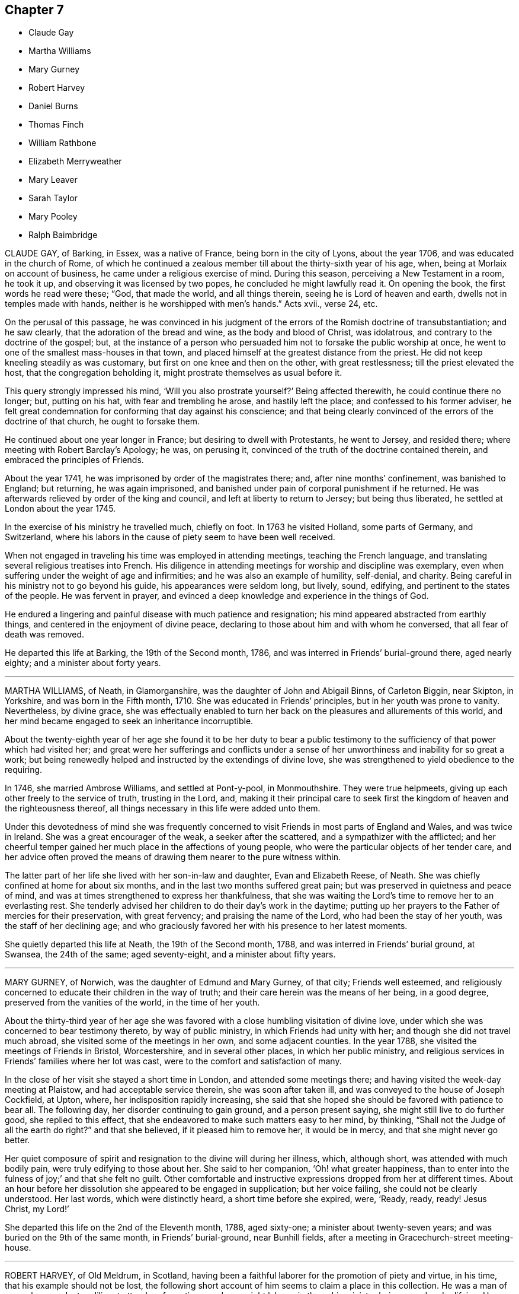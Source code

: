 == Chapter 7

[.chapter-synopsis]
* Claude Gay
* Martha Williams
* Mary Gurney
* Robert Harvey
* Daniel Burns
* Thomas Finch
* William Rathbone
* Elizabeth Merryweather
* Mary Leaver
* Sarah Taylor
* Mary Pooley
* Ralph Baimbridge

CLAUDE GAY, of Barking, in Essex, was a native of France,
being born in the city of Lyons, about the year 1706,
and was educated in the church of Rome,
of which he continued a zealous member till about the thirty-sixth year of his age, when,
being at Morlaix on account of business, he came under a religious exercise of mind.
During this season, perceiving a New Testament in a room, he took it up,
and observing it was licensed by two popes, he concluded he might lawfully read it.
On opening the book, the first words he read were these; "`God, that made the world,
and all things therein, seeing he is Lord of heaven and earth,
dwells not in temples made with hands, neither is he worshipped with men`'s hands.`"
Acts xvii., verse 24, etc.

On the perusal of this passage,
he was convinced in his judgment of the errors of the Romish doctrine of transubstantiation;
and he saw clearly, that the adoration of the bread and wine,
as the body and blood of Christ, was idolatrous,
and contrary to the doctrine of the gospel; but,
at the instance of a person who persuaded him not to forsake the public worship at once,
he went to one of the smallest mass-houses in that town,
and placed himself at the greatest distance from the priest.
He did not keep kneeling steadily as was customary,
but first on one knee and then on the other, with great restlessness;
till the priest elevated the host, that the congregation beholding it,
might prostrate themselves as usual before it.

This query strongly impressed his mind, '`Will you also prostrate yourself?`'
Being affected therewith, he could continue there no longer; but, putting on his hat,
with fear and trembling he arose, and hastily left the place;
and confessed to his former adviser,
he felt great condemnation for conforming that day against his conscience;
and that being clearly convinced of the errors of the doctrine of that church,
he ought to forsake them.

He continued about one year longer in France; but desiring to dwell with Protestants,
he went to Jersey, and resided there; where meeting with Robert Barclay`'s Apology;
he was, on perusing it, convinced of the truth of the doctrine contained therein,
and embraced the principles of Friends.

About the year 1741, he was imprisoned by order of the magistrates there; and,
after nine months`' confinement, was banished to England; but returning,
he was again imprisoned, and banished under pain of corporal punishment if he returned.
He was afterwards relieved by order of the king and council,
and left at liberty to return to Jersey; but being thus liberated,
he settled at London about the year 1745.

In the exercise of his ministry he travelled much, chiefly on foot.
In 1763 he visited Holland, some parts of Germany, and Switzerland,
where his labors in the cause of piety seem to have been well received.

When not engaged in traveling his time was employed in attending meetings,
teaching the French language, and translating several religious treatises into French.
His diligence in attending meetings for worship and discipline was exemplary,
even when suffering under the weight of age and infirmities;
and he was also an example of humility, self-denial, and charity.
Being careful in his ministry not to go beyond his guide,
his appearances were seldom long, but lively, sound, edifying,
and pertinent to the states of the people.
He was fervent in prayer,
and evinced a deep knowledge and experience in the things of God.

He endured a lingering and painful disease with much patience and resignation;
his mind appeared abstracted from earthly things,
and centered in the enjoyment of divine peace,
declaring to those about him and with whom he conversed,
that all fear of death was removed.

He departed this life at Barking, the 19th of the Second month, 1786,
and was interred in Friends`' burial-ground there, aged nearly eighty;
and a minister about forty years.

[.asterism]
'''
MARTHA WILLIAMS, of Neath, in Glamorganshire, was the daughter of John and Abigail Binns,
of Carleton Biggin, near Skipton, in Yorkshire, and was born in the Fifth month, 1710.
She was educated in Friends`' principles, but in her youth was prone to vanity.
Nevertheless, by divine grace,
she was effectually enabled to turn her back on the
pleasures and allurements of this world,
and her mind became engaged to seek an inheritance incorruptible.

About the twenty-eighth year of her age she found it to be her duty to bear a
public testimony to the sufficiency of that power which had visited her;
and great were her sufferings and conflicts under a sense
of her unworthiness and inability for so great a work;
but being renewedly helped and instructed by the extendings of divine love,
she was strengthened to yield obedience to the requiring.

In 1746, she married Ambrose Williams, and settled at Pont-y-pool, in Monmouthshire.
They were true helpmeets, giving up each other freely to the service of truth,
trusting in the Lord, and,
making it their principal care to seek first the
kingdom of heaven and the righteousness thereof,
all things necessary in this life were added unto them.

Under this devotedness of mind she was frequently concerned
to visit Friends in most parts of England and Wales,
and was twice in Ireland.
She was a great encourager of the weak, a seeker after the scattered,
and a sympathizer with the afflicted;
and her cheerful temper gained her much place in the affections of young people,
who were the particular objects of her tender care,
and her advice often proved the means of drawing them nearer to the pure witness within.

The latter part of her life she lived with her son-in-law and daughter,
Evan and Elizabeth Reese, of Neath.
She was chiefly confined at home for about six months,
and in the last two months suffered great pain;
but was preserved in quietness and peace of mind,
and was at times strengthened to express her thankfulness,
that she was waiting the Lord`'s time to remove her to an everlasting rest.
She tenderly advised her children to do their day`'s work in the daytime;
putting up her prayers to the Father of mercies for their preservation,
with great fervency; and praising the name of the Lord,
who had been the stay of her youth, was the staff of her declining age;
and who graciously favored her with his presence to her latest moments.

She quietly departed this life at Neath, the 19th of the Second month, 1788,
and was interred in Friends`' burial ground, at Swansea, the 24th of the same;
aged seventy-eight, and a minister about fifty years.

[.asterism]
'''
MARY GURNEY, of Norwich, was the daughter of Edmund and Mary Gurney, of that city;
Friends well esteemed,
and religiously concerned to educate their children in the way of truth;
and their care herein was the means of her being, in a good degree,
preserved from the vanities of the world, in the time of her youth.

About the thirty-third year of her age she was favored
with a close humbling visitation of divine love,
under which she was concerned to bear testimony thereto, by way of public ministry,
in which Friends had unity with her; and though she did not travel much abroad,
she visited some of the meetings in her own, and some adjacent counties.
In the year 1788, she visited the meetings of Friends in Bristol, Worcestershire,
and in several other places, in which her public ministry,
and religious services in Friends`' families where her lot was cast,
were to the comfort and satisfaction of many.

In the close of her visit she stayed a short time in London,
and attended some meetings there; and having visited the week-day meeting at Plaistow,
and had acceptable service therein, she was soon after taken ill,
and was conveyed to the house of Joseph Cockfield, at Upton, where,
her indisposition rapidly increasing,
she said that she hoped she should be favored with patience to bear all.
The following day, her disorder continuing to gain ground, and a person present saying,
she might still live to do further good, she replied to this effect,
that she endeavored to make such matters easy to her mind, by thinking,
"`Shall not the Judge of all the earth do right?`"
and that she believed, if it pleased him to remove her, it would be in mercy,
and that she might never go better.

Her quiet composure of spirit and resignation to the divine will during her illness,
which, although short, was attended with much bodily pain,
were truly edifying to those about her.
She said to her companion, '`Oh! what greater happiness,
than to enter into the fulness of joy;`' and that she felt no guilt.
Other comfortable and instructive expressions dropped from her at different times.
About an hour before her dissolution she appeared to be engaged in supplication;
but her voice failing, she could not be clearly understood.
Her last words, which were distinctly heard, a short time before she expired, were,
'`Ready, ready, ready!
Jesus Christ, my Lord!`'

She departed this life on the 2nd of the Eleventh month, 1788, aged sixty-one;
a minister about twenty-seven years; and was buried on the 9th of the same month,
in Friends`' burial-ground, near Bunhill fields,
after a meeting in Gracechurch-street meeting-house.

[.asterism]
'''
ROBERT HARVEY, of Old Meldrum, in Scotland,
having been a faithful laborer for the promotion of piety and virtue, in his time,
that his example should not be lost,
the following short account of him seems to claim a place in this collection.
He was a man of exemplary conduct, a diligent attender of meetings,
and an upright laborer in them, his ministry being sound and edifying.
He visited most of the meetings in England and Wales, between the years 1754 and 1757,
and soon after Ireland, returning by the north of England, to general satisfaction,
and his own peace: and,
although we have no further account of his travels in truth`'s service,
yet it is evident he retained his integrity to his conclusion;
as he signified a little before his departure, that all his accounts were clear,
and that he found nothing but peace of mind.

He departed this life on the 21st of the Twelfth month, 1788,
and was buried in Friends`' burial-ground at Acquorthies the 23rd of the same,
aged seventy-seven years, and a minister fifty years.

[.asterism]
'''
DANIEL BURNS, of Lewes, in Sussex,
was convinced of truth about the twentieth year of his age, while a soldier in the army;
and being faithful to what was made manifest to be right,
he bore his testimony against bearing arms.
By the interposition of some friends of Hampshire, he was discharged in 1752,
at Chichester, where he remained a short time,
and then removed into the compass of Lewes monthly meeting.
Abiding under the influence of the spirit of truth, he experienced a growth therein, and,
after a while, had a few words to declare in meetings, by way of testimony.

He was exemplary in conduct and conversation,
and labored according to his ability in the service of truth; and many times,
in much brokenness of spirit,
would endeavor to strengthen and encourage the weak and sincere in heart,
to come up in faithfulness to the manifestations of life and grace within.
He was a pattern of meekness and tender affection for all in distress,
whether friends or others, and used his endeavors for their relief;
which many times were blessed with good success.

In his last illness, which was but short, he appeared perfectly resigned,
and expressed himself somewhat after this manner;
that he believed his day`'s work was done, all was well, and he felt peace.

He departed this life the 9th of the Third month, 1789,
and was buried in Friends`' burial-ground at Lewes, the 15th of the same,
aged fifty-eight years.

[.asterism]
'''
THOMAS FINCH, of Brentford, in Middlesex, was born at Winkfield, in the county of Berks,
of pious parents, under whom he had a guarded education; and,
about the eighteenth year of his age, was favored with a heavenly visitation, to which,
if he had given way, he has since told an intimate acquaintance,
he thought he should then have been called to the work of the ministry.
But neglecting to live under the influence of this divine principle,
and turning his attention to the reading of deistical authors,
his understanding became so darkened, that his mind seemed closed up,
in an unbelief of the truth of inward revelation;
and he thought there was nothing greater than reason to be known in man; but,
as he has said, he continued with friends, among whom he was educated,
because he believed them the best moralists.

Although he continued many years disputing against the truth,
yet it pleased the Most High, about the latter end of the year 1756,
to favor him again with a fresh visitation of divine love.
He now no longer consulted with flesh and blood,
but gave up to its heavenly instructions; and being humbled under the mighty hand of God,
he, in due time, received a part in the ministry of the gospel of Jesus Christ;
in whose spiritual as well as outward appearance, he now firmly believed.
Having tasted of the Lord`'s judgments and mercies,
he labored to persuade men to let their conduct be as becomes the gospel.
He was diligent in attending meetings for worship and discipline, till near his decease;
zealous for the promotion of righteousness, and of a benevolent disposition,
which endeared him to friends and others of his acquaintance.

During his illness, which was long and painful,
he was favored with that resignation and peace which
bespoke a mind elevated above earthly things.
To some friends, not many days before his decease, he expressed himself thus:
that although, during his indisposition, he had felt great poverty of spirit,
and at times as though deserted, yet he trusted in the Lord`'s mercies;
believing that he should be favored, before the closing scene, to feel the Lord nigh,
as in days past.
This there was good cause to believe he experienced; for,
the First-day evening before his decease,
he broke forth in a living testimony to the mercy and lovingkindness of the Almighty;
encouraging all who had known something of his goodness, to trust in him; saying,
'`There is no shortness in him.
If there is any shortness, it is in us, not in him.
I bear this my last testimony to his goodness.`'

At another time, being asked how he did, he said,
'`I have been praying for help to carry me through with that
patience which I love to see in myself and others.`'
To one who attended meetings, he observed, '`How comfortable a thing it is,
to have nothing to do but to die;`' that nothing stood in his way;
and that the way to die the death of the righteous,
was to live the life of the righteous.

He departed this life at Brentford, the 5th of the Fourth month, 1789;
and his corpse was interred in Friends`' burial ground near that town,
the 12th of the same: aged seventy-seven years, and a minister about thirty years.

The following remarks were dictated by him to a friend,
whom he desired to write them down, in the course of his illness.
'`As surely as things are in their places, the best things will be uppermost.
Now, as we read,
"`The king`'s daughter is all glorious within,`" so there is something
truly beautiful in the regulation made by true religion,
where the objects of our affections are rightly regulated.
It is of great consequence what we love best,
because our lives and conduct are generally according to the order or disorder within.

'`Notwithstanding the increase of knowledge among men,
it seems but little of the best sort.
There seem to be many who understand Latin, Greek, and Hebrew,
who know but little of themselves.
It must be allowed to be a material point whether a man has liberty or not;
and if he has, wherein it consists, and which is the way to make the right use of it.
This, well considered,
may help us to discern the great importance of spiritual-mindedness.
The carnally-minded world seems to know little of these divine things.
Men, in common, seem but little aware how necessary a good state of mind is,
in order to live a good life.
Accordingly we see few men in much care about the state of their minds.`'

[.asterism]
'''
WILLIAM RATHBONE, of Liverpool, was born there in 1726,
of parents who were members of the national church.
His mother died before he was two years old,
and his father being soon after convinced of Friends`' principles,
he was carefully educated therein; and,
being in a good degree obedient to the visitations of divine grace,
he became while young an example of sobriety and industry.

About the seventeenth year of his age, being under discouraging circumstances,
he formed the intention of going abroad, with a view to acquire wealth;
but when he thought himself on the point of carrying this design into execution,
his mind was brought under a weighty exercise,
and he was impressed with a persuasion that his appointed
station was in his native place,
where a field of religious labor was opened before him; and,
that if he persevered in his intention, his religious interests would be subverted,
and the divine will concerning him be opposed.
In this state of conflict he was convinced that,
if his sole dependence was fixed on the Almighty arm, it would supply all his needs,
and be an unfailing support in the various trials that might be allotted to him.

Through the continued extension of divine regard,
he was enabled to yield obedience to these convictions;
to enter into covenant with a covenant-keeping God;
to limit his desires after perishing riches,
and to bear the turning of his hand upon him.
As he was favored to enter on the active scenes of
life with faith and dedication of heart,
so he was supported, in his passage through it,
to bear his portion of disappointment and affliction with Christian fortitude.

The gracious Being, who had directed his feet into the right way,
was mercifully pleased to be with him, from step to step:
so that he increased in stability and usefulness;
and about the forty-ninth year of his age,
he was concerned to bear a public testimony to the sufficiency of this divine grace,
which had been the stay of his youth.

For some time before his decease,
he was more than commonly enlarged in his public testimony;
and accompanied two women Friends in visiting the families
of Friends in his own and a neighboring meeting.
The minds of some of his friends were singularly impressed with
the exercise he was under the First-day preceding his illness,
when he had to express, in the morning meeting,
the necessity of having oil in our vessels, and our lamps trimmed;
calling upon some present to remember in what awakening
manner this exhortation had been sounded in their hearing;
saying, it was given him afresh to believe that there were those present who,
when the solemn summons should be issued, "`Behold the Bridegroom comes;
go you forth to meet him;`" however diligent they
might have been in having their vessels replenished,
would find they had nothing to spare.

The following day he was a little unwell, but cheerful; on Third-day,
complained of a violent cold that affected his head;
and in the afternoon was obliged to go to bed.
He was confined to his chamber about a week,
during which his patience and fortitude were exemplary; and although,
through the extremity of his bodily illness, he was at times delirious,
yet at intervals his understanding returned; in one of which he expressed audibly,
'`Who would not love and praise your name,
you King of saints;`' and continued with solemn prostration of soul,
for a considerable time, and then said, very intelligibly, '`O, poor creatures;
called upon to offer an offering in righteousness; who can but, who dare but,
obey the call.`'
It was a season of awful quietness;
his spirit was again powerfully engaged in fervent prayer, for full two hours,
except once or twice, when raised up to take something,
he let fall a wandering expression, but when he was laid quietly down,
he was again favored with the renewed influence of the spirit of supplication.

Through the weight of his illness, his voice was much interrupted,
but sundry expressions were at times distinctly heard, '`Most Holy Father;`' '`Lord, God,
Almighty;`' '`I have known the rod, and bless the hand.`'
What followed could not be distinctly heard,
but it is not easy to set forth the awful solemnity of the season.

In the evening, his wife and children being in the room,
and one of his daughters beside him, he took both her hands in his,
looked at her with a most sensible expression of affection, then closed his eyes, and,
without a sigh or struggle, breathed his last.

He departed this life the 11th of the Eighth month, 1789,
and was interred in Friends`' burial-ground the 14th of the same,
in the sixty-fourth year of his age; and a minister about fourteen years.

[.asterism]
'''
ELIZABETH MERRYWEATHER was the daughter of Samuel and Deborah Waring,
mentioned before in this collection, and widow of Joseph Merryweather,
all of the county of Hants.
She had the advantage of a religious education, and was,
through the influence of divine grace, enabled to escape many of the corruptions,
follies, and vanities, incident to youth; and, in a good degree,
to preserve an irreproachable character, from childhood to mature age.
As she advanced in years, she gradually grew in grace,
and in that saving knowledge which prepares and qualifies for service.

About the fortieth year of her age she came forth in a lively and edifying testimony;
was very cautious not to enlarge beyond the limits of her gift in the ministry,
and the present concern;
and was desirous and careful that her conduct and conversation
might be such as becomes a gospel minister.

She visited the meetings of Friends in Oxfordshire, Dorsetshire, and London;
likewise the families of Friends in her own county, to general satisfaction,
and her own peace, and retained her love and zeal for the cause of truth,
unabated to the end.
She was, for many years, frequently afflicted with long and painful attacks of illness;
which, with some other very trying dispensations,
she was enabled to bear with exemplary patience and resignation.

A short time before her decease she gave her daughter
a strict charge that her funeral might be very plain,
and free from all unnecessary expense;
and also desired her relations and friends might be informed of her death,
that if any of them should incline to attend her burial,
they might have the opportunity of doing it, but that no invitation should be given;
intimating that she had done nothing to deserve any extraordinary marks of regard.

About ten days before her close,
she apprehended it was required of her to visit a Friend`'s family; which,
with some difficulty, through great weakness,
she was enabled to perform to good satisfaction; and on her return home,
signified that she was favored with an evidence that this was the
last public service that would be required of her.

The same evening, on going to bed, she was seized with something like a fit; which,
being followed with her old complaint, the gout in her stomach,
she was confined to her bed for the last time;
and said to her daughter that she had often thought the time of her release was nigh,
but never saw it so clearly before; and now she had an evidence that the time was come,
and charged her not to mourn for her, but rather to rejoice: adding,
'`I have nothing to do; all is quietness and peace.`'
At another time, '`I am sweetly and peacefully passing away.
The Lord is my support.
The great Physician is near.`'
And soon after said, '`I have had a twelvemonth`'s conflict, and now, I believe,
my heavenly Father has pronounced it finished.`'

Some friends sitting one day in the chamber, she was engaged to speak nearly as follows:
'`I have been thinking many times what John said of
those who had "`come through great tribulations,
and had washed their garments, and made them white in the blood of the Lamb.`"
I have been brought through many, and have desired that my garments might be washed,
that all might tend to my sanctification; and, under all, the Lord knew my integrity,
and has given me a sure evidence of a resting-place with him, where sorrow cannot reach.
And this is all I want my friends to know.
I want no other testimonies to be borne of me.`'

She then was led to praise and magnify that good hand, which, she said,
had been with her all her life long, and would not forsake her in her last hour.
To a friend in the ministry she spoke very encouragingly,
exhorting her to be faithful to the least discovery of duty, saying,
'`The widow`'s mite has often been a comfort to me; though but a mite,
it was not overlooked by the great Master: '`adding,
'`I have ever found that obedience to the smallest requirings brings peace,
but disobedience will bring poverty.`'

While she retained her speech and faculties she had a suitable
word of exhortation or advice to most who visited her;
and took an affectionate leave of her relations and friends.

Thus, favored to close a life of much pain and sorrow in great peace,
she expired without a struggle or a sigh, at Alton, the 7th of the Twelfth month, 1789,
and her remains were interred in Friends`' burial-ground there the 13th of the same;
aged nearly sixty, and a minister about twenty years.

[.asterism]
'''
MARY LEAVER, wife of John Leaver, of Nottingham, was born in the year 1720,
of parents professing with Friends.
She was endowed with a good natural understanding,
and had the advantage of a religious education.
Through faithfulness to the humbling visitations of divine grace,
she was raised up to bear testimony to the efficacy
and sufficiency thereof about the year 1753.

She loved retirement,
yet found it her concern to visit Friends in most counties in England; and,
in the year 1773, many provinces in North America, where her service was very acceptable.
Some time after her return, she met with a trying dispensation,
her three daughters being removed from her by death in the space of a few years;
all of them grown up to women`'s estate, and hopeful;
which affliction she appeared to bear with becoming resignation to the Divine will.

Her last illness was very short, and part thereof attended with considerable pain,
which she bore with truly Christian patience, saying to one of her near relations,
the evening before her departure, '`I am content:`' to which he replied, '`That is a favor:`'
she said, '`A great one;`' and added, It has put me upon thinking every way;
but I feel no condemnation; I am easy.`'

She was mostly favored with her understanding till near her conclusion;
and quietly departed this life the 15th of the Twelfth month, 1789;
and was interred in Friends`' burial-ground, at Nottingham, the 18th of the same,
aged about sixty-nine years; and a minister about thirty-six years.

[.asterism]
'''
SARAH TAYLOR, of Manchester, was the daughter of John and Margaret Routh,
of Wensley-dale, in Yorkshire.
She was religiously educated,
and through the merciful visitations of the day-spring from on high,
divine impressions were made on her tender mind;
through faithfulness to the manifestations whereof, in patient resignation,
she was fitted for further service,
and appeared in the ministry about the nineteenth year of her age, and visited London,
in company with Mary Slater.
About the twentieth year of her age she removed to Manchester,
and resided with her brother John Routh.
In the year 1748 she was married to William Taylor.
He survived but a few months,
but she often expressed that they were united in a bond of heavenly fellowship.
After his decease she continued unmarried.

In testimony she was lively, clear, and pertinent,
reverently careful to wait for the opening and authority of the word of life,
and skillful in dividing it to the people; and in her addresses to the Almighty,
her mind was sensibly clothed with that which gives access to the throne of grace.
Under the engagement of divine love, with the full concurrence of her brethren,
she visited at several times the meetings of Friends in most parts of this kingdom,
Wales, and Ireland.
She was diligent in visiting the widows, fatherless, and afflicted,
and exemplary in attending meetings for worship and discipline.

When the infirmities of old age attended, and she was, by a dropsy,
confined to her house, and mostly to her bed,
she expressed herself to a friend nearly as follows:
'`I was never more sensible than in this time of my
confinement and separation from my friends,
of the various ways in which the Lord`'s work is marred, and his merciful designs,
with respect to individuals, frustrated,
through the reluctance of the creature to become
as passive clay in the hands of the potter,
vessels of the Lord`'s own forming, without any mixture.
Some hesitate; some are too forward; but all this is from unreduced self,
and all tends to mar the Lord`'s work.
We are to be formed into pure vessels, quite emptied,
that the divine word may have free course; no hesitation,
no activity or contrivance of the creature, to choose or to refuse.`'
After a little pause she added, '`But he knows human weakness,
who is a God of infinite compassion, and he stands ready to help us,
if we look to him in sincerity.
A sigh, a tear, arising from true contrition, is a sacrifice well pleasing in his sight;
because it is of his own preparing,
and will arise as incense from the temple of our hearts, if we are dedicated to him.`'

The same friend going to her early in the morning,
she mentioned a person who desired to be remembered to her, and by her.
Sarah said, '`I have been thinking much of him in the night, and would have you say,
when you see him, that in looking at me,
and the probability of my being nearer the solemn close than some others;
and having been in a good degree preserved through many exercises,
he may think there is a cause to rejoice.
But I never passed through more proving conflicts than at present,
nor ever had greater need of watchfulness,
lest the enemy should get any advantage over me;
or had at any time more distressing fears of losing ground,
and the great work of redemption falling short, and receiving damage,
by my poor mind being turned aside to objects of inferior importance,
and so the victory not be obtained.
Day and night, to be solicitous for preservation, was never more needful.`'

'`Oh, that great work of redemption! "`I pray not,`" said our blessed Redeemer,
"`that you shouldest take them out of the world,
but that you shouldest preserve them from the evils.`"
We are called to victory.
All depends upon keeping close to him who can alone preserve us in the hour of temptation.
I will keep you in the hour of temptation; then is the trying time,
when the grand enemy endeavors to gain his end;
it is his work to draw the mind into captivity; he wants to keep us in bondage.`'

Some months before her removal, she said, '`I am not apprehensive my close is very near,
though I feel nothing to stand in my way.
I am quite resigned, and desire to be preserved in the patience; for though so feeble,
and nearly worn out, a natural quickness about me, often under my sufferings,
prompts to disquietude; but when thus tried, I invite patience;
and also pray to the Giver of every good and perfect gift for it,
and am favored to feel its return.`'

She also mentioned, that as her bodily strength became more impaired,
her understanding was more opened to prospects which
no language was copious enough to express;
in which she experienced a freedom from all the fetters of earthly connections,
or objects of sense.
It was as the place of broad rivers where were no storms or tempests;
neither galley with oars, nor gallant ship could pass; no work nor invention of man;
but as in the ocean of divine love, her mind was filled with silent worship,
and adoration of the Supreme Being.
She added, few of her early acquaintance were now remaining in this life; yet, she said,
there were situated in several parts of the nation,
those whom her mind often visited in near love,
and she felt them near in the covenant of truth.

She expressed, with much tenderness,
her desires that those who were entering upon a situation, surrounded with dangers,
might seek after the pearl of great price; and be willing to sell all,
to purchase the field where the treasure was hid;
for it would remain when all other supports failed.

On two friends visiting her, she said that she knew not how it might be with her,
in respect either to life or death; nor did she desire to know;
but it was abundantly made up by a prospect that was frequently laid open,
and enlarged into a scene of ineffable glory and brightness,
that at times it seemed too vast for her to bear; but as it was mercifully continued,
her capacity for receiving it increased.
She had been favored to behold a state so glorified,
in perpetual union with glorified spirits,
that at seasons she seemed enclosed in a scene of universal brightness, glory,
and beauty, too great for human comprehension.
But she soon added, with awfulness, '`Yet this has not always been the case;
there was a time when the heavens were as brass, and the earth as iron,
and my soul encompassed as in clouds of impenetrable darkness; but since,
that is mercifully removed, and the before-mentioned prospect has graciously succeeded.`'

She had been made to view the past errors of her life,
and also to feel that judgment must pass over the transgressing nature,
and even upon every wrong impulse of the mind,
though it might not break forth into action; by giving way to which,
she had often prepared herself a cup of sorrow unknown to others.
She said, what she felt for her friends in religious profession, was not to be expressed;
nor the strength of her desire,
that those who had yielded themselves into the purifying hand of judgment,
might be preserved under it steadfast and immovable.

Nor could she set forth in words her ardent solicitude, that those who had been,
and were wandering from the fold of rest,
might be given to see their dangerous situation; adding, '`O,
what I feel for those wanderers!
Could I but gather them, could I open one of these prospects to their view,
how would it stain all their worldly pursuits.
Surely it would make them covet an establishment on this immutable foundation.
I have often thought of those expressions, "`If the righteous scarcely be saved,
where shall the ungodly and the sinner appear?`"
What my mind has felt for some of you of late,
has indeed exceeded any thing that I ever experienced before.`'

Another time she said, '`I have had deep sufferings and baptisms to pass through,
but I now see, with indubitable clearness,
that there is a rock and fortress at the bottom; which, if we cleave to,
no power of darkness, however great, shall be able to move us from it long together.`'
To a friend who sat with her, she said, '`The body is weak,
but my mind is preserved in quietness, and seasons of consolation come unsought for;
when clear prospects are opened to my view,
of "`the spirits of the just made perfect,`" and of the church triumphant,
which words are insufficient to describe.
It appears like a boundless expanse, an ocean of love, a river clear as crystal,
which the vulture`'s eye cannot see; no galley with oars, nor gallant ship,
can pass thereby.
There the spirits of the just, the church triumphant, enjoy full fruition;
are gathered into the place of pure prayer, adoration, and worship.
Precious in the eyes of the Lord is the death of his saints;
because in these crusts and shackles of the body, they cannot enjoy perfect,
uninterrupted blessedness;
and he wills and loves that those whom he has redeemed by his power, should enjoy,
perfect, unmixed happiness.`'

She added, '`I have learned with the apostle,
that it is not by works of righteousness that I have done,
but of his mercy that he has saved me, by the washing of regeneration,
and the renewing of the Holy Ghost.
O, I would not change my situation for all the possessions of this world;
nor for all the knowledge and speculation that the
wise system builders of the present age can acquire;
and, whatever they may vainly suppose, it is not a delusion,
nor the workings of imagination, nor of prejudice; but solid, enduring,
substantial truth.`'

After a solemn pause, before some friends took leave of her, she signified,
with a sweet calmness, the probability of its being a final farewell; then added,
But there is one thing of more importance, that I feel my mind pressed to fix upon yours;
which is, that you may be gathered into entire resignation,
to abide with your great Master on Mount Calvary.
Remember what he declared, that "`Where I am,
there shall my servant be;`" and this you know was under suffering.
What I have wished for you is, that you may travail for a willingness to be kept here;
for what can we desire more or greater, than to be where our great Lord and Master is.
He knows your state and your weaknesses, and his eye is over you for good.
But if, like Peter, you slide from his testimony, he may bring it to your remembrance;
and though your trials may be many and severe,
and you may be beset and buffeted on every hand; yet he is omnipotent,
all-powerful to preserve and keep you.
It is the Father`'s good pleasure to give his adopted children the kingdom:
for his regard is to his little flock,
and all the combined powers of darkness shall not be able
to pluck any of his lambs out of his hands.`'

On the 19th of the Sixth month, to a friend, she spoke to the following import;
"`On looking over my past life, I cannot charge myself with being presumptuous;
but I know I have not at all times been as honest as I should have been;
especially in our large public meetings for worship.
When things have arisen with clearness, that I should have communicated to the people,
I have let the right time slip, by deliberating on my own unfitness.
This is indeed consulting with flesh and blood; listening to an enemy.
I have not only hereby increased my own portion of sorrow and conflict;
but the blessed cause has suffered.
The free circulation of life has been obstructed,
when I have had reason to believe it would have flowed as from vessel to vessel.`'

After sitting a while under the covering of a sweet and solemn quietness, she said, '`O,
what an awful thing is pure gospel ministry!
How few understand, or are sufficiently baptized into the true nature and spirit of pure,
living, powerful, gospel ministry!`' The following day, to the same friend,
when taking leave of her, she said, '`You see, dear child,
how I am carried on from day to day; neither seeing, nor desiring to see,
how the present dispensation is to terminate;
but faith and patience are mercifully vouchsafed to sustain;
though sometimes it seems as if they were ready to fail; and then, I am deeply tried.
It is a great thing to be able to say, "`I have fought the good fight;
I have kept the faith.`"
O, this keeping the faith, this cleaving close to him, who has indeed loved us freely!
If some of you will keep the faith, you will be strengthened more and more,
to make war in righteousness against the enemies of your own houses;
and be able to lift up a standard against wrong things in others.`'
She afterwards added, '`I often visit you in that love which is wider than the ocean,
and extends over sea and land, and do you remember to keep the faith,
in him who is invisible and invincible too.`'

On Second-day preceding her departure,
she was much afflicted with pain and shortness of breath;
when a relation expressing her reluctance to leave her, to attend the monthly meeting,
she said, '`I would have you go; for though I have a trying putting on,
I do not quite see the end; but it may not be long before it comes.
You may tell Friends, I do not expect to see any of them again;
and give my dear love to all, for it spreads universally.`'

On Sixth-day morning the symptoms of approaching dissolution were more apparent;
and her outward sight much gone, so that she did not seem to know those about her,
but by their voices; yet her religious exercise did not cease.
She frequently expressed much care and concern for a young woman in the family,
earnestly entreating her to do all she could to inherit eternal life;
with many other expressions of strong solicitude for her preservation.

About eight o`'clock in the evening she took a little wine and water,
but found it difficult to swallow; and when she had taken a small portion, said,
with a strong and clear voice,
'`No more;`' and soon after dropped the following expressions: '`Be still, be still,
and you shall soon see the salvation of your God;`' which were the last words uttered.
They were accompanied with such an evidence that they were spoken concerning herself,
and that it was her own blessed experience,
as greatly bowed the spirits of those present, in resignation to the divine will.
About ten she quietly breathed her last, the 19th of the Eighth month, 1791;
and was buried in Friends`' burial-ground, the 21st of the same, aged seventy-four years,
and a minister fifty-four years.

[.asterism]
'''
MARY POOLEY, daughter of William and Mary Pooley, of Tooley Street, Southwark,
was born the 11th of the Fifth month, 1772.
Her parents were concerned to bring her up in plainness and sobriety;
and their endeavors for her preservation therein,
and from the many evils which are in the world, were not ineffectual.
Although of a lively disposition, she was religiously inclined in very early life;
she loved the truth, and the friends of it, and was of a steady deportment.

About the eighteenth year of her age,
she seemed more frequently indisposed than heretofore; and,
although it did not appear unlikely to others that she might still live to see many days,
yet she seemed to have a sense given her that her
stay in this world would not be to an advanced age;
and her indisposition increasing, became a settled decline.
During this trying season her patience was remarkable; she was preserved from murmuring,
and seemed cheerful in spirit, saying, '`Through mercy I do not repine.`'

Many expressions she uttered in the course of her illness,
tending to show the resignation of her mind,
and quiet acquiescence with divine permission.
About a month before her decease, her father asking her how she did, she replied,
'`I seem to be gradually going.
I have remembered the words of Job, "`The Lord gives and the Lord takes away,
blessed be the name of the Lord.`"
It is best to be resigned.
Do not grieve, dear father;
the Lord be with you;`' and again advised her parents to give her up freely, saying,
'`We must part some time or other, and I cannot go better than well.`'

About two weeks before her decease, after having made several solid remarks,
she said to this effect,
'`There is a language that I have often thought of in the time of health, which is, O,
that I might walk in all things consistent with the truth I make profession of.`'
And at another time, nearer her end, she said, '`I think I may truly say,
I have not murmured in all this illness.
The Lord is my refuge.
I am comfortably resigned to his divine will, and seem to have nothing to do but to die.`'

She continued a few days longer,
during which she uttered many expressions to the same effect as the foregoing.
The day she died, she desired that her father and brother might be sent for,
with whom she had a solemn season; and afterwards appeared serene,
and given up to the Lord`'s will.
She quietly departed, the 12th of the Eleventh month, 1792,
aged about twenty years and a half; and was interred the 18th,
in Long Lane burial-ground, after a meeting held at Horslydown.

[.asterism]
'''
RALPH BAIMBRIDGE, a member of Newcastle meeting, having,
through a variety of dispensations,
been convinced that all outward and ceremonial worship was unavailing,
and that nothing short of the pure, living, eternal substance, Christ Jesus,
the Rock of ages, would truly profit the soul,
he became a lively example of the efficacy of the Divine principle as professed by us,
joined our Society about the twenty-fourth year of his age,
and after a short time received a gift in the ministry.

It does not appear he was much engaged out of the compass of his own quarterly meeting;
yet he sometimes went to the half-yearly meeting in Scotland,
the yearly meeting in London,
and the meetings in some neighboring counties in his way to and from the yearly meeting.
By some minutes which he left behind,
it appears he was deeply baptized into the states of the people as he passed along,
and was generally enabled to discharge his duty faithfully,
and to reap the reward of peace.

His last illness was tedious and painful,
but he bore it with exemplary patience and fortitude.
He saw with composure the period of his life approaching;
and though preserved in a calm resignation to the Divine will,
he sometimes expressed a desire to be dissolved,
being enabled to look forward with a humble confidence,
from the retrospect of a well-spent life, to the enjoyment of its sure reward,
an incorruptible inheritance with the saints in life.

He was favored to the last with the use of his mental faculties;
and at different times uttered weighty and edifying remarks.
He signified, near the beginning of his confinement,
that he had endeavored to discharge his duty faithfully,
and said he saw nothing more for him to do or to undo.
At one time he expressed himself as follows:
'`Though we hear and read of people at these times having great openings, sights,
and revelations, seeming to be enraptured with Christ`'s love, and his meeting them,
it has not been so with me, but I have been in a quiet rest, in a composed waiting state,
feeling a covering of that which was my morning light;
that which called and created me anew, and placed me in a state of sonship.
He is yet with me, and I know that where he is, I shall be also, even as he is.
As it is not likely I can do it myself again, I would wish my friends to be informed,
that I rest in the same faith in that which gathered us to be a people.
I feel him to be yet with me, who has redeemed me out of all distress;
the God who has fed and kept me all my life long.`'

He departed this life the 27th of the Fourth month, 1793,
and was buried the 3rd of the Fifth month following, aged about sixty-four,
and a minister about forty years.
